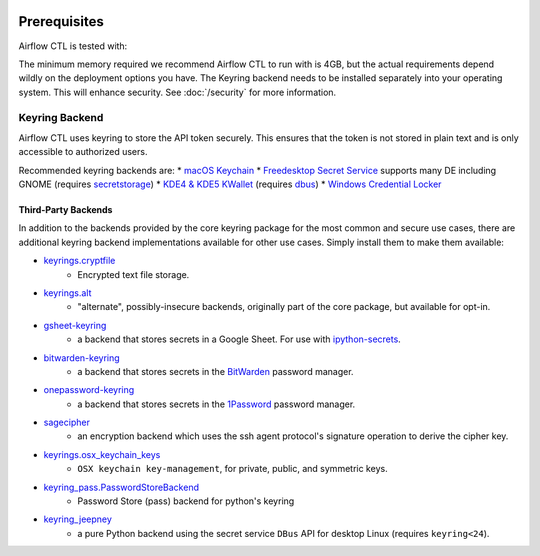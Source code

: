  .. Licensed to the Apache Software Foundation (ASF) under one
    or more contributor license agreements.  See the NOTICE file
    distributed with this work for additional information
    regarding copyright ownership.  The ASF licenses this file
    to you under the Apache License, Version 2.0 (the
    "License"); you may not use this file except in compliance
    with the License.  You may obtain a copy of the License at

 ..   http://www.apache.org/licenses/LICENSE-2.0

 .. Unless required by applicable law or agreed to in writing,
    software distributed under the License is distributed on an
    "AS IS" BASIS, WITHOUT WARRANTIES OR CONDITIONS OF ANY
    KIND, either express or implied.  See the License for the
    specific language governing permissions and limitations
    under the License.

Prerequisites
-------------

Airflow CTL is tested with:


The minimum memory required we recommend Airflow CTL to run with is 4GB, but the actual requirements depend
wildly on the deployment options you have.
The Keyring backend needs to be installed separately into your operating system. This will enhance security. See :doc:`/security` for more information.

Keyring Backend
'''''''''''''''
Airflow CTL uses keyring to store the API token securely. This ensures that the token is not stored in plain text and is only accessible to authorized users.

Recommended keyring backends are:
* `macOS Keychain <https://en.wikipedia.org/wiki/Keychain_%28software%29>`_
* `Freedesktop Secret Service <http://standards.freedesktop.org/secret-service/>`_ supports many DE including GNOME (requires `secretstorage <https://pypi.python.org/pypi/secretstorage>`_)
* `KDE4 & KDE5 KWallet <https://en.wikipedia.org/wiki/KWallet>`_ (requires `dbus <https://pypi.python.org/pypi/dbus-python>`_)
* `Windows Credential Locker <https://docs.microsoft.com/en-us/windows/uwp/security/credential-locker>`_

Third-Party Backends
====================

In addition to the backends provided by the core keyring package for
the most common and secure use cases, there
are additional keyring backend implementations available for other
use cases. Simply install them to make them available:

- `keyrings.cryptfile <https://pypi.org/project/keyrings.cryptfile>`_
    - Encrypted text file storage.
- `keyrings.alt <https://pypi.org/project/keyrings.alt>`_
    - "alternate", possibly-insecure backends, originally part of the core package, but available for opt-in.
- `gsheet-keyring <https://pypi.org/project/gsheet-keyring>`_
    - a backend that stores secrets in a Google Sheet. For use with `ipython-secrets <https://pypi.org/project/ipython-secrets>`_.
- `bitwarden-keyring <https://pypi.org/project/bitwarden-keyring/>`_
    - a backend that stores secrets in the `BitWarden <https://bitwarden.com/>`_ password manager.
- `onepassword-keyring <https://pypi.org/project/onepassword-keyring/>`_
    - a backend that stores secrets in the `1Password <https://1password.com/>`_ password manager.
- `sagecipher <https://pypi.org/project/sagecipher>`_
    - an encryption backend which uses the ssh agent protocol's signature operation to derive the cipher key.
- `keyrings.osx_keychain_keys <https://pypi.org/project/keyrings.osx-keychain-keys>`_
    - ``OSX keychain key-management``, for private, public, and symmetric keys.
- `keyring_pass.PasswordStoreBackend <https://github.com/nazarewk/keyring_pass>`_
    - Password Store (pass) backend for python's keyring
- `keyring_jeepney <https://pypi.org/project/keyring_jeepney>`__
    - a pure Python backend using the secret service ``DBus`` API for desktop Linux (requires ``keyring<24``).
